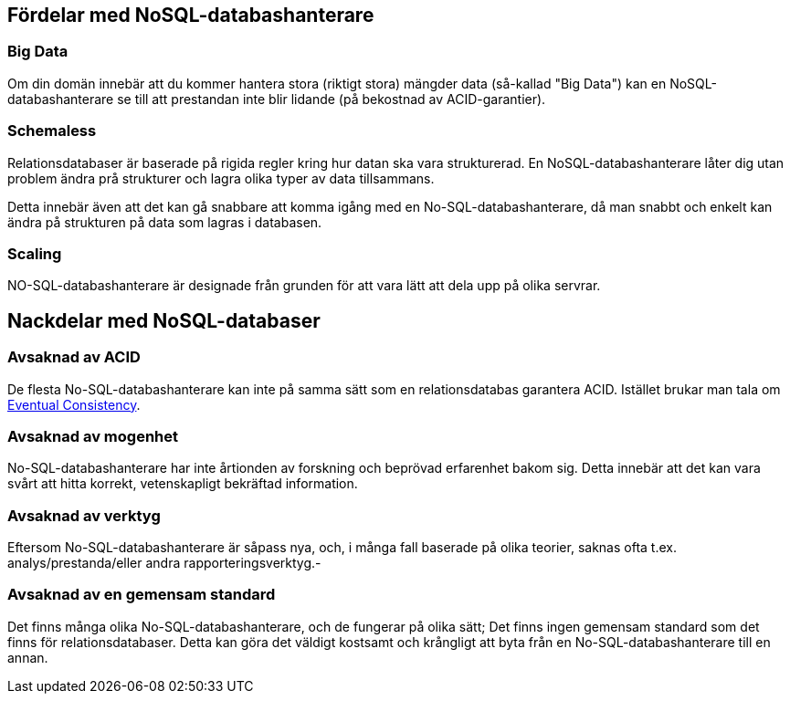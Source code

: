 == Fördelar med NoSQL-databashanterare

=== Big Data

Om din domän innebär att du kommer hantera stora (riktigt stora) mängder data (så-kallad "Big Data") kan en NoSQL-databashanterare se till att prestandan inte blir lidande (på bekostnad av ACID-garantier).

=== Schemaless

Relationsdatabaser är baserade på rigida regler kring hur datan ska vara strukturerad. En NoSQL-databashanterare låter dig utan problem ändra prå strukturer och lagra olika typer av data tillsammans.

Detta innebär även att det kan gå snabbare att komma igång med en No-SQL-databashanterare, då man snabbt och enkelt kan ändra på strukturen på data som lagras i databasen.

=== Scaling

NO-SQL-databashanterare är designade från grunden för att vara lätt att dela upp på olika servrar.

== Nackdelar med NoSQL-databaser

=== Avsaknad av ACID

De flesta No-SQL-databashanterare kan inte på samma sätt som en relationsdatabas garantera ACID. Istället brukar man tala om https://en.wikipedia.org/wiki/Eventual_consistency[Eventual Consistency].

=== Avsaknad av mogenhet

No-SQL-databashanterare har inte årtionden av forskning och beprövad erfarenhet bakom sig. Detta innebär att det kan vara svårt att hitta korrekt, vetenskapligt bekräftad information.

=== Avsaknad av verktyg

Eftersom No-SQL-databashanterare är såpass nya, och, i många fall baserade på olika teorier, saknas ofta t.ex. analys/prestanda/eller andra rapporteringsverktyg.-

=== Avsaknad av en gemensam standard

Det finns många olika No-SQL-databashanterare, och de fungerar på olika sätt; Det finns ingen gemensam standard som det finns för relationsdatabaser. Detta kan göra det väldigt kostsamt och krångligt att byta från en No-SQL-databashanterare till en annan.